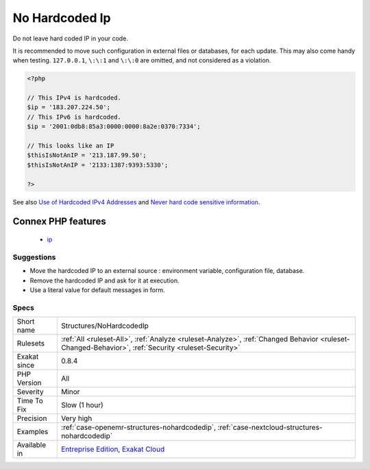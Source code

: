 .. _structures-nohardcodedip:

.. _no-hardcoded-ip:

No Hardcoded Ip
+++++++++++++++

.. meta::
	:description:
		No Hardcoded Ip: Do not leave hard coded IP in your code.
	:twitter:card: summary_large_image
	:twitter:site: @exakat
	:twitter:title: No Hardcoded Ip
	:twitter:description: No Hardcoded Ip: Do not leave hard coded IP in your code
	:twitter:creator: @exakat
	:twitter:image:src: https://www.exakat.io/wp-content/uploads/2020/06/logo-exakat.png
	:og:image: https://www.exakat.io/wp-content/uploads/2020/06/logo-exakat.png
	:og:title: No Hardcoded Ip
	:og:type: article
	:og:description: Do not leave hard coded IP in your code
	:og:url: https://php-tips.readthedocs.io/en/latest/tips/Structures/NoHardcodedIp.html
	:og:locale: en
Do not leave hard coded IP in your code.

It is recommended to move such configuration in external files or databases, for each update. 
This may also come handy when testing. 
``127.0.0.1``, ``\:\:1`` and ``\:\:0`` are omitted, and not considered as a violation.

.. code-block:: php
   
   <?php
   
   // This IPv4 is hardcoded. 
   $ip = '183.207.224.50';
   // This IPv6 is hardcoded. 
   $ip = '2001:0db8:85a3:0000:0000:8a2e:0370:7334';
   
   // This looks like an IP
   $thisIsNotAnIP = '213.187.99.50';
   $thisIsNotAnIP = '2133:1387:9393:5330';
   
   ?>

See also `Use of Hardcoded IPv4 Addresses <https://docs.microsoft.com/en-us/windows/desktop/winsock/use-of-hardcoded-ipv4-addresses-2>`_ and `Never hard code sensitive information <https://wiki.sei.cmu.edu/confluence/display/java/MSC03-J.+Never+hard+code+sensitive+information>`_.

Connex PHP features
-------------------

  + `ip <https://php-dictionary.readthedocs.io/en/latest/dictionary/ip.ini.html>`_


Suggestions
___________

* Move the hardcoded IP to an external source : environment variable, configuration file, database.
* Remove the hardcoded IP and ask for it at execution.
* Use a literal value for default messages in form.




Specs
_____

+--------------+----------------------------------------------------------------------------------------------------------------------------------------------------+
| Short name   | Structures/NoHardcodedIp                                                                                                                           |
+--------------+----------------------------------------------------------------------------------------------------------------------------------------------------+
| Rulesets     | :ref:`All <ruleset-All>`, :ref:`Analyze <ruleset-Analyze>`, :ref:`Changed Behavior <ruleset-Changed-Behavior>`, :ref:`Security <ruleset-Security>` |
+--------------+----------------------------------------------------------------------------------------------------------------------------------------------------+
| Exakat since | 0.8.4                                                                                                                                              |
+--------------+----------------------------------------------------------------------------------------------------------------------------------------------------+
| PHP Version  | All                                                                                                                                                |
+--------------+----------------------------------------------------------------------------------------------------------------------------------------------------+
| Severity     | Minor                                                                                                                                              |
+--------------+----------------------------------------------------------------------------------------------------------------------------------------------------+
| Time To Fix  | Slow (1 hour)                                                                                                                                      |
+--------------+----------------------------------------------------------------------------------------------------------------------------------------------------+
| Precision    | Very high                                                                                                                                          |
+--------------+----------------------------------------------------------------------------------------------------------------------------------------------------+
| Examples     | :ref:`case-openemr-structures-nohardcodedip`, :ref:`case-nextcloud-structures-nohardcodedip`                                                       |
+--------------+----------------------------------------------------------------------------------------------------------------------------------------------------+
| Available in | `Entreprise Edition <https://www.exakat.io/entreprise-edition>`_, `Exakat Cloud <https://www.exakat.io/exakat-cloud/>`_                            |
+--------------+----------------------------------------------------------------------------------------------------------------------------------------------------+



